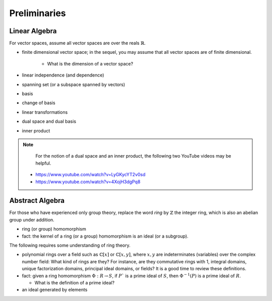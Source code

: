 *************
Preliminaries
*************

Linear Algebra
==============

For vector spaces, assume all vector spaces are over the reals :math:`\mathbb{R}`. 

- finite dimensional vector space; in the sequel, you may assume that all vector spaces are of finite dimensional. 

    - What is the dimension of a vector space?
  
- linear independence (and dependence)
- spanning set (or a subspace spanned by vectors)
- basis
- change of basis 
- linear transformations 
- dual space and dual basis 
- inner product

.. Note::

    For the notion of a dual space and an inner product, the following two YouTube videos may be helpful.

  - https://www.youtube.com/watch?v=LyGKycYT2v0sd
  - https://www.youtube.com/watch?v=4XojH3dgPq8


Abstract Algebra
================

For those who have experienced only group theory, replace the word *ring* by :math:`\mathbb{Z}` the integer ring, which is also an abelian group under addition.

- ring (or group) homomorphism
- fact: the kernel of a ring (or a group) homomorphism is an ideal (or a subgroup). 

The following requires some understanding of ring theory.

- polynomial rings over a field such as :math:`\mathbb{C}[x]` or :math:`\mathbb{C}[x,y]`, where :math:`x,y` are indeterminates (variables) over the complex number field: What kind of rings are they? For instance, are they commutative rings with 1, integral domains, unique factorization domains, principal ideal domains, or fields? It is a good time to review these definitions.
  
- fact: given a ring homomorphism :math:`\Phi: R \to S`, if :math:`P`` is a prime ideal of :math:`S`, then :math:`\Phi^{-1}(P)` is a prime ideal of :math:`R`.

  - What is the definition of a prime ideal?

- an ideal generated by elements
  
